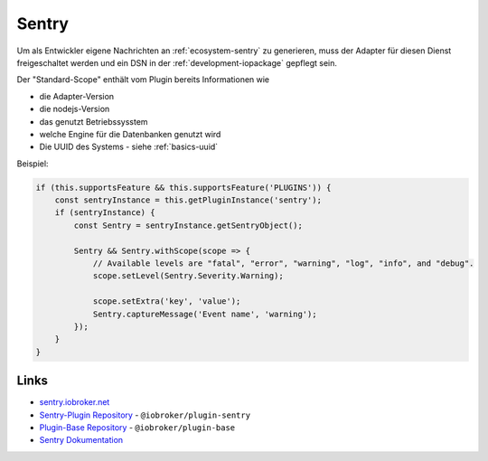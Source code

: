 .. _bestpractice-sentry:

Sentry
=======

Um als Entwickler eigene Nachrichten an :ref:`ecosystem-sentry` zu generieren, muss der Adapter für diesen Dienst freigeschaltet werden und ein DSN in der :ref:`development-iopackage` gepflegt sein.

Der "Standard-Scope" enthält vom Plugin bereits Informationen wie

- die Adapter-Version
- die nodejs-Version
- das genutzt Betriebssysstem
- welche Engine für die Datenbanken genutzt wird
- Die UUID des Systems - siehe :ref:`basics-uuid`

Beispiel:

.. code:: javascript

    if (this.supportsFeature && this.supportsFeature('PLUGINS')) {
        const sentryInstance = this.getPluginInstance('sentry');
        if (sentryInstance) {
            const Sentry = sentryInstance.getSentryObject();

            Sentry && Sentry.withScope(scope => {
                // Available levels are "fatal", "error", "warning", "log", "info", and "debug".
                scope.setLevel(Sentry.Severity.Warning);

                scope.setExtra('key', 'value');
                Sentry.captureMessage('Event name', 'warning');
            });
        }
    }

Links
-----

- `sentry.iobroker.net <https://sentry.iobroker.net/>`_
- `Sentry-Plugin Repository <https://github.com/ioBroker/plugin-sentry>`_ - ``@iobroker/plugin-sentry``
- `Plugin-Base Repository <https://github.com/ioBroker/plugin-base>`_ - ``@iobroker/plugin-base``
- `Sentry Dokumentation <https://docs.sentry.io/platforms/javascript/>`_

